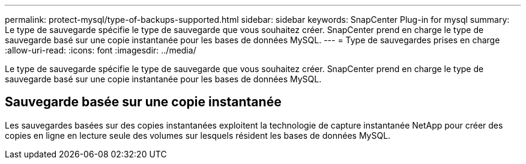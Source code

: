 ---
permalink: protect-mysql/type-of-backups-supported.html 
sidebar: sidebar 
keywords: SnapCenter Plug-in for mysql 
summary: Le type de sauvegarde spécifie le type de sauvegarde que vous souhaitez créer.  SnapCenter prend en charge le type de sauvegarde basé sur une copie instantanée pour les bases de données MySQL. 
---
= Type de sauvegardes prises en charge
:allow-uri-read: 
:icons: font
:imagesdir: ../media/


[role="lead"]
Le type de sauvegarde spécifie le type de sauvegarde que vous souhaitez créer.  SnapCenter prend en charge le type de sauvegarde basé sur une copie instantanée pour les bases de données MySQL.



== Sauvegarde basée sur une copie instantanée

Les sauvegardes basées sur des copies instantanées exploitent la technologie de capture instantanée NetApp pour créer des copies en ligne en lecture seule des volumes sur lesquels résident les bases de données MySQL.
